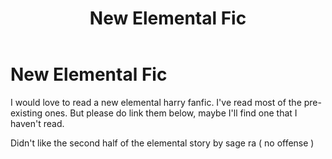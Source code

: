 #+TITLE: New Elemental Fic

* New Elemental Fic
:PROPERTIES:
:Author: bhumikgarg
:Score: 4
:DateUnix: 1601989432.0
:DateShort: 2020-Oct-06
:FlairText: Request
:END:
I would love to read a new elemental harry fanfic. I've read most of the pre-existing ones. But please do link them below, maybe I'll find one that I haven't read.

Didn't like the second half of the elemental story by sage ra ( no offense )

